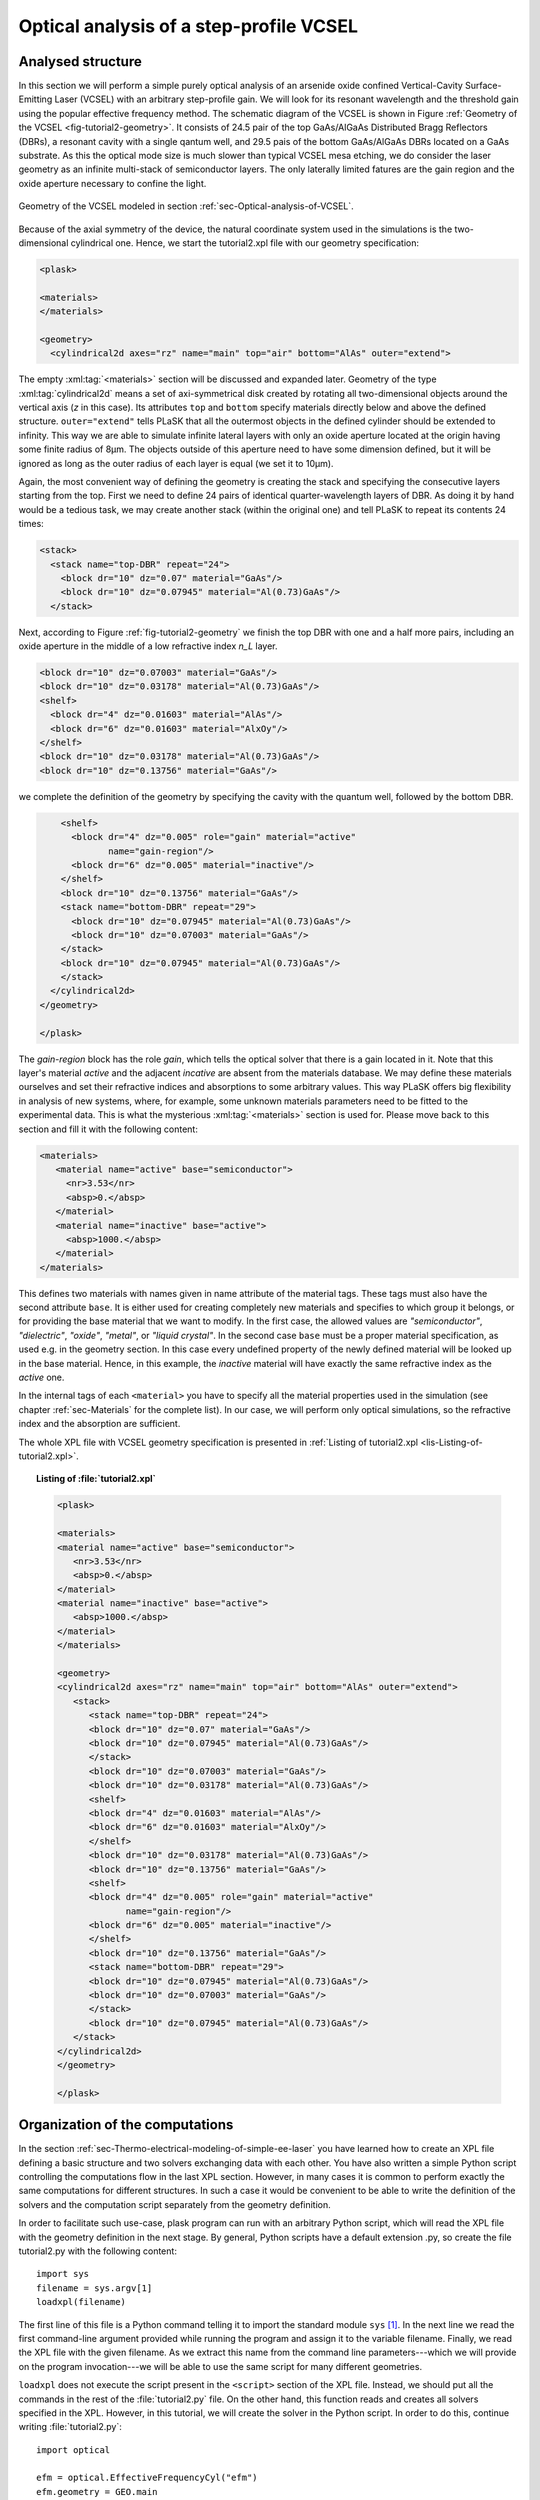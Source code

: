 .. _sec-Optical-analysis-of-VCSEL:

Optical analysis of a step-profile VCSEL
----------------------------------------

Analysed structure
^^^^^^^^^^^^^^^^^^

In this section we will perform a simple purely optical analysis of an arsenide oxide confined Vertical-Cavity Surface-Emitting Laser (VCSEL) with an arbitrary step-profile gain. We will look for its resonant wavelength and the threshold gain using the popular effective frequency method. The schematic diagram of the VCSEL is shown in Figure :ref:`Geometry of the VCSEL <fig-tutorial2-geometry>`. It consists of 24.5 pair of the top GaAs/AlGaAs Distributed Bragg Reflectors (DBRs), a resonant cavity with a single qantum well, and 29.5 pais of the bottom GaAs/AlGaAs DBRs located on a GaAs substrate. As this the optical mode size is much slower than typical VCSEL mesa etching, we do consider the laser geometry as an infinite multi-stack of semiconductor layers. The only laterally limited fatures are the gain region and the oxide aperture necessary to confine the light.

.. _fig-tutorial2-geometry:
.. figure:: tutorial2-geometry.*
   :align: center

   Geometry of the VCSEL modeled in section :ref:`sec-Optical-analysis-of-VCSEL`.

Because of the axial symmetry of the device, the natural coordinate system used in the simulations is the two-dimensional cylindrical one. Hence, we start the tutorial2.xpl file with our geometry specification:

.. code-block:: xml

   <plask>

   <materials>
   </materials>

   <geometry>
     <cylindrical2d axes="rz" name="main" top="air" bottom="AlAs" outer="extend">

The empty :xml:tag:`<materials>` section will be discussed and expanded later. Geometry of the type :xml:tag:`cylindrical2d` means a set of axi-symmetrical disk created by rotating all two-dimensional objects around the vertical axis (*z* in this case). Its attributes ``top`` and ``bottom`` specify materials directly below and above the defined structure. ``outer="extend"`` tells PLaSK that all the outermost objects in the defined cylinder should be extended to infinity. This way we are able to simulate infinite lateral layers with only an oxide aperture located at the origin having some finite radius of 8µm. The objects outside of this aperture need to have some dimension defined, but it will be ignored as long as the outer radius of each layer is equal (we set it to 10µm).

Again, the most convenient way of defining the geometry is creating the stack and specifying the consecutive layers starting from the top. First we need to define 24 pairs of identical quarter-wavelength layers of DBR. As doing it by hand would be a tedious task, we may create another stack (within the original one) and tell PLaSK to repeat its contents 24 times:

.. code-block:: xml

   <stack>
     <stack name="top-DBR" repeat="24">
       <block dr="10" dz="0.07" material="GaAs"/>
       <block dr="10" dz="0.07945" material="Al(0.73)GaAs"/>
     </stack>

Next, according to Figure :ref:`fig-tutorial2-geometry` we finish the top DBR with one and a half more pairs, including an oxide aperture in the middle of a low refractive index *n_L* layer.

.. code-block:: xml

   <block dr="10" dz="0.07003" material="GaAs"/>
   <block dr="10" dz="0.03178" material="Al(0.73)GaAs"/>
   <shelf>
     <block dr="4" dz="0.01603" material="AlAs"/>
     <block dr="6" dz="0.01603" material="AlxOy"/>
   </shelf>
   <block dr="10" dz="0.03178" material="Al(0.73)GaAs"/>
   <block dr="10" dz="0.13756" material="GaAs"/>

we complete the definition of the geometry by specifying the cavity with the quantum well, followed by the bottom DBR.

.. code-block:: xml

       <shelf>
         <block dr="4" dz="0.005" role="gain" material="active"
                name="gain-region"/>
         <block dr="6" dz="0.005" material="inactive"/>
       </shelf>
       <block dr="10" dz="0.13756" material="GaAs"/>
       <stack name="bottom-DBR" repeat="29">
         <block dr="10" dz="0.07945" material="Al(0.73)GaAs"/>
         <block dr="10" dz="0.07003" material="GaAs"/>
       </stack>
       <block dr="10" dz="0.07945" material="Al(0.73)GaAs"/>
       </stack>
     </cylindrical2d>
   </geometry>

   </plask>

The `gain-region` block has the role *gain*, which tells the optical solver that there is a gain located in it. Note that this layer's material *active* and the adjacent *incative* are absent from the materials database. We may define these materials ourselves and set their refractive indices and absorptions to some arbitrary values. This way PLaSK offers big flexibility in analysis of new systems, where, for example, some unknown materials parameters need to be fitted to the experimental data. This is what the mysterious :xml:tag:`<materials>` section is used for. Please move back to this section and fill it with the following content:

.. code-block:: xml

   <materials>
      <material name="active" base="semiconductor">
        <nr>3.53</nr>
        <absp>0.</absp>
      </material>
      <material name="inactive" base="active">
        <absp>1000.</absp>
      </material>
   </materials>

This defines two materials with names given in name attribute of the material tags. These tags must also have the second attribute ``base``. It is either used for creating completely new materials and specifies to which group it belongs, or for providing the base material that we want to modify. In the first case, the allowed values are *"semiconductor"*, *"dielectric"*, *"oxide"*, *"metal"*, or *"liquid crystal"*. In the second case ``base`` must be a proper material specification, as used e.g. in the geometry section. In this case every undefined property of the newly defined material will be looked up in the base material. Hence, in this example, the *inactive* material will have exactly the same refractive index as the *active* one.

In the internal tags of each ``<material>`` you have to specify all the material properties used in the simulation (see chapter :ref:`sec-Materials` for the complete list). In our case, we will perform only optical simulations, so the refractive index and the absorption are sufficient.

The whole XPL file with VCSEL geometry specification is presented in :ref:`Listing of tutorial2.xpl <lis-Listing-of-tutorial2.xpl>`.


.. topic:: Listing of :file:`tutorial2.xpl`

   .. _lis-Listing-of-tutorial2.xpl:

   .. code-block:: xml

      <plask>

      <materials>
      <material name="active" base="semiconductor">
         <nr>3.53</nr>
         <absp>0.</absp>
      </material>
      <material name="inactive" base="active">
         <absp>1000.</absp>
      </material>
      </materials>

      <geometry>
      <cylindrical2d axes="rz" name="main" top="air" bottom="AlAs" outer="extend">
         <stack>
            <stack name="top-DBR" repeat="24">
            <block dr="10" dz="0.07" material="GaAs"/>
            <block dr="10" dz="0.07945" material="Al(0.73)GaAs"/>
            </stack>
            <block dr="10" dz="0.07003" material="GaAs"/>
            <block dr="10" dz="0.03178" material="Al(0.73)GaAs"/>
            <shelf>
            <block dr="4" dz="0.01603" material="AlAs"/>
            <block dr="6" dz="0.01603" material="AlxOy"/>
            </shelf>
            <block dr="10" dz="0.03178" material="Al(0.73)GaAs"/>
            <block dr="10" dz="0.13756" material="GaAs"/>
            <shelf>
            <block dr="4" dz="0.005" role="gain" material="active"
                   name="gain-region"/>
            <block dr="6" dz="0.005" material="inactive"/>
            </shelf>
            <block dr="10" dz="0.13756" material="GaAs"/>
            <stack name="bottom-DBR" repeat="29">
            <block dr="10" dz="0.07945" material="Al(0.73)GaAs"/>
            <block dr="10" dz="0.07003" material="GaAs"/>
            </stack>
            <block dr="10" dz="0.07945" material="Al(0.73)GaAs"/>
         </stack>
      </cylindrical2d>
      </geometry>

      </plask>

Organization of the computations
^^^^^^^^^^^^^^^^^^^^^^^^^^^^^^^^

In the section :ref:`sec-Thermo-electrical-modeling-of-simple-ee-laser` you have learned how to create an XPL file defining a basic structure and two solvers exchanging data with each other. You have also written a simple Python script controlling the computations flow in the last XPL section. However, in many cases it is common to perform exactly the same computations for different structures. In such a case it would be convenient to be able to write the definition of the solvers and the computation script separately from the geometry definition.

In order to facilitate such use-case, plask program can run with an arbitrary Python script, which will read the XPL file with the geometry definition in the next stage. By general, Python scripts have a default extension .py, so create the file tutorial2.py with the following content::

   import sys
   filename = sys.argv[1]
   loadxpl(filename)

The first line of this file is a Python command telling it to import the standard module ``sys`` [#module-sys]_. In the next line we read the first command-line argument provided while running the program and assign it to the variable filename. Finally, we read the XPL file with the given filename. As we extract this name from the command line parameters---which we will provide on the program invocation---we will be able to use the same script for many different geometries.

``loadxpl`` does not execute the script present in the ``<script>`` section of the XPL file. Instead, we should put all the commands in the rest of the :file:`tutorial2.py` file. On the other hand, this function reads and creates all solvers specified in the XPL. However, in this tutorial, we will create the solver in the Python script. In order to do this, continue writing :file:`tutorial2.py`::

   import optical

   efm = optical.EffectiveFrequencyCyl("efm")
   efm.geometry = GEO.main

This three commands are equivalent to the following definition in the :xml:tag:`<solvers>` section of the XPL file:

.. code-block:: xml

   <optical solver="EffectiveFrequencyCyl" name="efm">
     <geometry ref="main"/>
   </optical>

Mind that, while defining a solver in the Python script, we must explicitly import the solver category package (``optical`` in this case) to Python. Also, we should put its name (``"efm"`` ) as an argument of the solver constructor. It does not need to match the variable name, but it is a good idea to keep them consistent. Otherwise any logs and error messages might be hard to read.

The next line assigns the geometry named ``"main"`` present in the XPL file to the solver. This time we refer to it trough attribute access of the global dictionary ``GEO``, which is simply a shorter form of ``GEO["main"]`` [#hyphens-in-py]_. Naturally, we have assumed here that the XPL file has the geometry *"main"* defined. Luckily this is the case with our file :file:`tutorial2.xpl`.

Effective frequency solver does not need to have a mesh defined, as it will come out with a sensible default. So, in the next step, we must specify a step-profile gain as an input to the ``inGain`` receiver of the *efm* solver. To do this, we will use a ``StepProfile`` Python class, conveniently provided by PLaSK and create a custom gain::

   profile = plask.StepProfile(GEO.main, default=0.)
   profile[GEO.gain_region] = 500.

   efm.inGain = profile.outGain

The first line of the above snippet creates the ``profile`` object. ``StepProfile`` class takes a geometry in which the profile is defined as an argument. It is also possible to set the default value for every object in the geometry by providing a value to the ``default`` parameter. In the next line, we specify that there is a step gain of 500 cm\ :sup:`-1` (default units for the gain in PLaSK) at the object named gain-region in the XPL file (``-`` in names is replaced with ``_`` when using the attribute access to geometry objects). Finally, we connect the gain receiver of the ``efm`` solver with the profile's gain provider. This way, all future changes to the ``profile`` be visible from the connected solver.

Now we can perform the computations. First we set the reference wavelength to 980nm (i.e. the effective frequency will be expanded around this wavelength) and then we look for the mode with the wavelength closest to 980.5nm (we expect that the fundamental mode is at higher wavelengths). The solver can be used more than once (e.g. to find resonant wavelengths of other modes) and it stores every solution in its attribute ``efm.modes``, which is a read-only list. The mode searching function ``efm.find_mode``, we use, returns an index of the found mode in the ``efm.modes`` list. In the code below we assign this number to the variable ``mode_number``. We can then use this number to obtain the mode's resonant wavelength and its modal losses [cm\ :sup:`-1`] either by accessing the relevant ``efm.modes`` element, or by using providers ``efm.outWavelength`` and ``efm.outLoss``, respectively. These two providers are multi-value providers, so you call them without any mesh, but with the requested mode number as their argument. The relevant part of the scipt looks as follows::

   efm.lam0 = 980.
   mode_number = efm.find_mode(980.5)
   mode_wavelength = efm.outWavelength(mode_number)
   mode_loss = efm.outLoss(mode_number)
   print_log(LOG_INFO,
             "Found resonant wavelength @ %s nm, with modal loss %s /cm" %
             (mode_wavelength, mode_loss)
            )

Having written the script, we may run it from the system shell (Command Prompt in Windows) by typing:

.. code-block:: bash

    plask tutorial2.py tutorial2.xpl

In this case the string ``tutorial2.xpl`` is the program argument that is read with ``sys.argv[1]`` and which, as you remember, specifies the name of the XPL file to read. When run, the program will compute the resonant wavelength of the fundamental mode of the VCSEL, together with the losses for that mode, and print them to the screen. The modal losses will have a positive value, which means that the mode is still below threshold. We will see below, how to find the proper threshold gain value. By now, you may try to extend this script with the plot of the light intensity, which can be obtained using the ``efm.outLightMagnitude`` provider. Consider this as a homework exercise, keeping in mind, that the first argument for this provider has to be the solution number (``mode_number`` in our case) and the second one, the target mesh (see :ref:`the first tutorial <sec-Thermo-electrical-modeling-of-simple-ee-laser>` for details).

Searching for the threshold gain using Scipy
^^^^^^^^^^^^^^^^^^^^^^^^^^^^^^^^^^^^^^^^^^^^

We are now going to find the threshold gain of the simulated structure, which we define as the gain value in the provided ``StepProfile`` for which the material losses reach 0. This could be done by manually changing the gain value in the previous section until obtaining satisfyingly low losses, or writing an automated algorithm. But, naturally, there is better, simpler and faster solution — we may utilize the Brent root-finding algorithm from the ``scipy.optimize`` package. The function we want to use from this package is named ``fsolve`` and it finds a root of a provided *f*\ (*x*) function starting from a given *x* value. You can read the function description in the *scipy* documentation at http://docs.scipy.org/doc/scipy-0.7.x/reference/generated/scipy.optimize.fsolve.html.

In order to perform the root search, we have to import the ``scipy.optimize`` package and define a function (*f*\ (*x*)) that takes the gain value in the active region as it's argument (*x*) and returns the modal loss of the resonant mode (which must be 0 at the threshold i.e. *f*\ (*threshold gain*) = 0)::

   import scipy.optimize

   def loss_on_gain(gain):
       profile[GEO.gain_region] = gain
       mode_number = efm.find_mode(980.5)
       return efm.outLoss(mode_number)

You notice that first, we modify the gain profile in the *gain-region* geometry object and then recompute the resonant mode. Because of the gain modification, all the modes computed ealier are lost as they become obsolete with the new gain. However, the ``mode_number`` variable in the above function will always be set to the current, recently computed, mode number we are interested in. We use this information to retrieve the computed modal loss and return it as the result of the function.

Now we can provide ``loss_on_gain`` to the ``fsove`` function, together with the gain value, which we expect to be near the threshold (2000/cm). The function has to be continuous on this interval and may contain exactly one root, otherwise an error might occur. Hence, we set the reference wavelength (which is always the necessary step) and run the root search as follows::

   efm.lam0 = 980.

   threshold_gain = scipy.optimize.fsolve(loss_on_gain, 2000., xtol=0.1)[0]

The ``xtol`` argument allows us to set the desired solution's tolerance.

When the ``fsolve`` function completes it returns a Python list with the found solutions (which in this case hase only one element), so the ``threshold_gain`` variable contains the value we were looking for. Now we just have to set the found threshold gain and run the optical calculations for the last time and print the final result to the log::

   profile[GEO.gain_region] = threshold_gain
   mode_number = efm.find_mode(980.5)
   mode_wavelength = efm.outWavelength(mode_number)
   print_log(LOG_INFO,
             "Threshold material gain is %s /cm with resonant wavelength %s nm" %
             (threshold_gain, mode_wavelength)
            )

The complete Python script (with some clean-ups) for this tutorial is presented in :ref:`Listing of tutorial2.py <lis-Listing-of-tutorial2.py>`. Feel free to expand it with the presentation of the light intensity for the found mode at threshold.

.. topic:: Content of the file :file:`tutorial2.py`.

   .. _lis-Listing-of-tutorial2.py:
   .. code-block:: python

      import sys
      import scipy.optimize

      import optical

      filename = sys.argv[1]
      loadxpl(filename)

      efm = optical.EffectiveFrequencyCyl("efm")
      efm.geometry = GEO.main

      profile = plask.StepProfile(GEO.main, default=0.)
      profile[GEO.gain_region] = 500.

      efm.inGain = profile.outGain

      def loss_on_gain(gain):
          profile[GEO.gain_region] = gain
          mode_number = efm.find_mode(980.)
          return efm.outLoss(mode_number)

      efm.lam0 = 980.

      threshold_gain = scipy.optimize.fsolve(loss_on_gain, 2000., xtol=0.1)[0]

      profile[GEO.gain_region] = threshold_gain
      mode_number = efm.find_mode(980.)
      mode_wavelength = efm.outWavelength(mode_number)
      print_log(LOG_INFO,
                "Threshold material gain is {:.0f}/cm with resonant wavelength {:.2f}nm"
                .format(threshold_gain, mode_wavelength))

.. rubric:: Example files

You can download the complete files from this tutorial: :download:`tutorial2.xpl <tutorial2.xpl>`, :download:`tutorial2.py <tutorial2.py>`.

.. rubric:: Footnotes
.. [#module-sys] In Python modules are some external libraries that extend its functionality. The ``sys`` module give access to many system function and objects.
.. [#hyphens-in-py] Both these forms can be used simultaneously. However, with the attribute access you must replace any hyphens in the name (``-``) with the underscore (``_``). So ``GEO["the-geometry"]`` is equivalent to ``GEO.the_geometry``.


